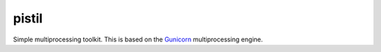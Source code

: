 pistil
------


Simple multiprocessing toolkit. This is based on the `Gunicorn <http://gunicorn.orh>`_ multiprocessing engine.
